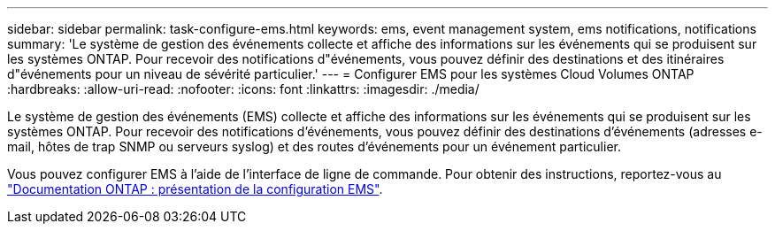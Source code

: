 ---
sidebar: sidebar 
permalink: task-configure-ems.html 
keywords: ems, event management system, ems notifications, notifications 
summary: 'Le système de gestion des événements collecte et affiche des informations sur les événements qui se produisent sur les systèmes ONTAP. Pour recevoir des notifications d"événements, vous pouvez définir des destinations et des itinéraires d"événements pour un niveau de sévérité particulier.' 
---
= Configurer EMS pour les systèmes Cloud Volumes ONTAP
:hardbreaks:
:allow-uri-read: 
:nofooter: 
:icons: font
:linkattrs: 
:imagesdir: ./media/


[role="lead"]
Le système de gestion des événements (EMS) collecte et affiche des informations sur les événements qui se produisent sur les systèmes ONTAP. Pour recevoir des notifications d'événements, vous pouvez définir des destinations d'événements (adresses e-mail, hôtes de trap SNMP ou serveurs syslog) et des routes d'événements pour un événement particulier.

Vous pouvez configurer EMS à l'aide de l'interface de ligne de commande. Pour obtenir des instructions, reportez-vous au https://docs.netapp.com/us-en/ontap/error-messages/index.html["Documentation ONTAP : présentation de la configuration EMS"^].
